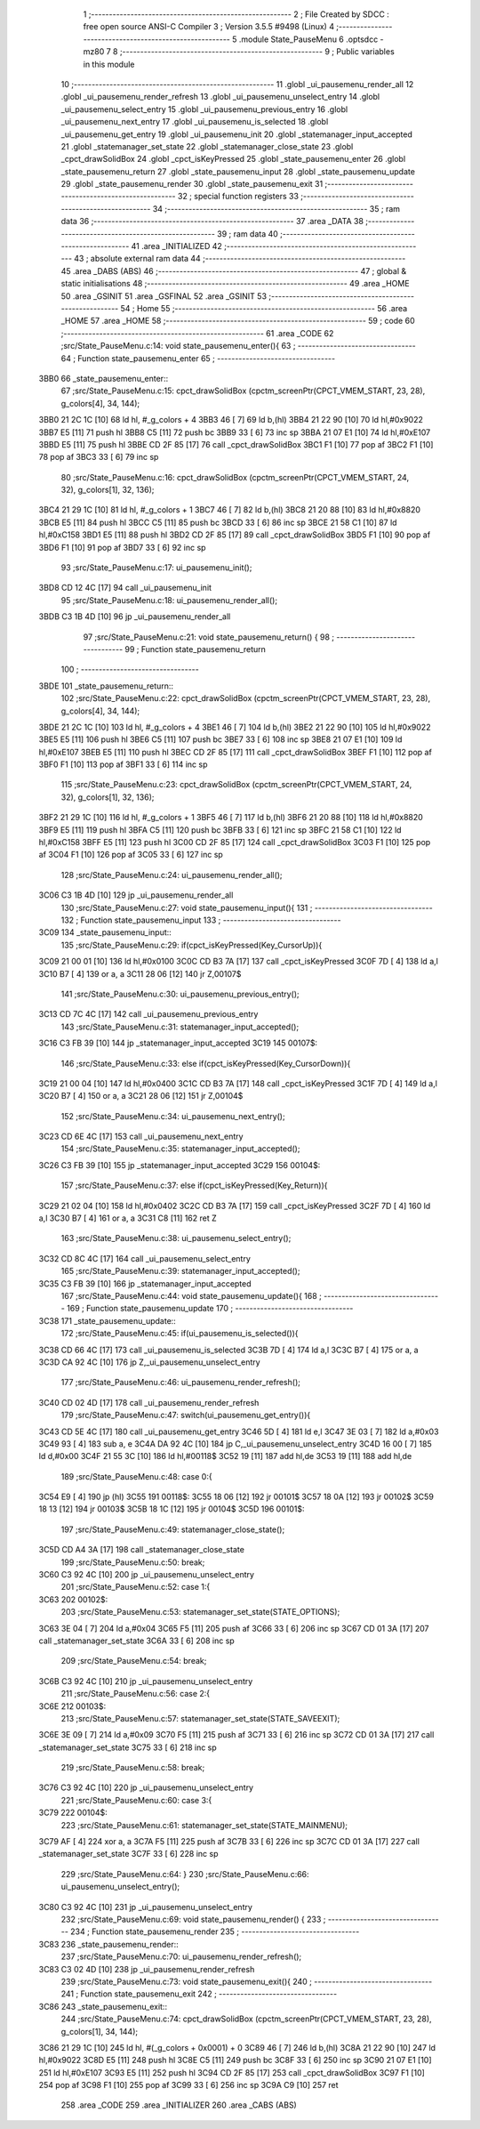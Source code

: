                               1 ;--------------------------------------------------------
                              2 ; File Created by SDCC : free open source ANSI-C Compiler
                              3 ; Version 3.5.5 #9498 (Linux)
                              4 ;--------------------------------------------------------
                              5 	.module State_PauseMenu
                              6 	.optsdcc -mz80
                              7 	
                              8 ;--------------------------------------------------------
                              9 ; Public variables in this module
                             10 ;--------------------------------------------------------
                             11 	.globl _ui_pausemenu_render_all
                             12 	.globl _ui_pausemenu_render_refresh
                             13 	.globl _ui_pausemenu_unselect_entry
                             14 	.globl _ui_pausemenu_select_entry
                             15 	.globl _ui_pausemenu_previous_entry
                             16 	.globl _ui_pausemenu_next_entry
                             17 	.globl _ui_pausemenu_is_selected
                             18 	.globl _ui_pausemenu_get_entry
                             19 	.globl _ui_pausemenu_init
                             20 	.globl _statemanager_input_accepted
                             21 	.globl _statemanager_set_state
                             22 	.globl _statemanager_close_state
                             23 	.globl _cpct_drawSolidBox
                             24 	.globl _cpct_isKeyPressed
                             25 	.globl _state_pausemenu_enter
                             26 	.globl _state_pausemenu_return
                             27 	.globl _state_pausemenu_input
                             28 	.globl _state_pausemenu_update
                             29 	.globl _state_pausemenu_render
                             30 	.globl _state_pausemenu_exit
                             31 ;--------------------------------------------------------
                             32 ; special function registers
                             33 ;--------------------------------------------------------
                             34 ;--------------------------------------------------------
                             35 ; ram data
                             36 ;--------------------------------------------------------
                             37 	.area _DATA
                             38 ;--------------------------------------------------------
                             39 ; ram data
                             40 ;--------------------------------------------------------
                             41 	.area _INITIALIZED
                             42 ;--------------------------------------------------------
                             43 ; absolute external ram data
                             44 ;--------------------------------------------------------
                             45 	.area _DABS (ABS)
                             46 ;--------------------------------------------------------
                             47 ; global & static initialisations
                             48 ;--------------------------------------------------------
                             49 	.area _HOME
                             50 	.area _GSINIT
                             51 	.area _GSFINAL
                             52 	.area _GSINIT
                             53 ;--------------------------------------------------------
                             54 ; Home
                             55 ;--------------------------------------------------------
                             56 	.area _HOME
                             57 	.area _HOME
                             58 ;--------------------------------------------------------
                             59 ; code
                             60 ;--------------------------------------------------------
                             61 	.area _CODE
                             62 ;src/State_PauseMenu.c:14: void state_pausemenu_enter(){
                             63 ;	---------------------------------
                             64 ; Function state_pausemenu_enter
                             65 ; ---------------------------------
   3BB0                      66 _state_pausemenu_enter::
                             67 ;src/State_PauseMenu.c:15: cpct_drawSolidBox (cpctm_screenPtr(CPCT_VMEM_START, 23, 28), g_colors[4], 34, 144);
   3BB0 21 2C 1C      [10]   68 	ld	hl, #_g_colors + 4
   3BB3 46            [ 7]   69 	ld	b,(hl)
   3BB4 21 22 90      [10]   70 	ld	hl,#0x9022
   3BB7 E5            [11]   71 	push	hl
   3BB8 C5            [11]   72 	push	bc
   3BB9 33            [ 6]   73 	inc	sp
   3BBA 21 07 E1      [10]   74 	ld	hl,#0xE107
   3BBD E5            [11]   75 	push	hl
   3BBE CD 2F 85      [17]   76 	call	_cpct_drawSolidBox
   3BC1 F1            [10]   77 	pop	af
   3BC2 F1            [10]   78 	pop	af
   3BC3 33            [ 6]   79 	inc	sp
                             80 ;src/State_PauseMenu.c:16: cpct_drawSolidBox (cpctm_screenPtr(CPCT_VMEM_START, 24, 32), g_colors[1], 32, 136);
   3BC4 21 29 1C      [10]   81 	ld	hl, #_g_colors + 1
   3BC7 46            [ 7]   82 	ld	b,(hl)
   3BC8 21 20 88      [10]   83 	ld	hl,#0x8820
   3BCB E5            [11]   84 	push	hl
   3BCC C5            [11]   85 	push	bc
   3BCD 33            [ 6]   86 	inc	sp
   3BCE 21 58 C1      [10]   87 	ld	hl,#0xC158
   3BD1 E5            [11]   88 	push	hl
   3BD2 CD 2F 85      [17]   89 	call	_cpct_drawSolidBox
   3BD5 F1            [10]   90 	pop	af
   3BD6 F1            [10]   91 	pop	af
   3BD7 33            [ 6]   92 	inc	sp
                             93 ;src/State_PauseMenu.c:17: ui_pausemenu_init();
   3BD8 CD 12 4C      [17]   94 	call	_ui_pausemenu_init
                             95 ;src/State_PauseMenu.c:18: ui_pausemenu_render_all();
   3BDB C3 1B 4D      [10]   96 	jp  _ui_pausemenu_render_all
                             97 ;src/State_PauseMenu.c:21: void state_pausemenu_return() {
                             98 ;	---------------------------------
                             99 ; Function state_pausemenu_return
                            100 ; ---------------------------------
   3BDE                     101 _state_pausemenu_return::
                            102 ;src/State_PauseMenu.c:22: cpct_drawSolidBox (cpctm_screenPtr(CPCT_VMEM_START, 23, 28), g_colors[4], 34, 144);
   3BDE 21 2C 1C      [10]  103 	ld	hl, #_g_colors + 4
   3BE1 46            [ 7]  104 	ld	b,(hl)
   3BE2 21 22 90      [10]  105 	ld	hl,#0x9022
   3BE5 E5            [11]  106 	push	hl
   3BE6 C5            [11]  107 	push	bc
   3BE7 33            [ 6]  108 	inc	sp
   3BE8 21 07 E1      [10]  109 	ld	hl,#0xE107
   3BEB E5            [11]  110 	push	hl
   3BEC CD 2F 85      [17]  111 	call	_cpct_drawSolidBox
   3BEF F1            [10]  112 	pop	af
   3BF0 F1            [10]  113 	pop	af
   3BF1 33            [ 6]  114 	inc	sp
                            115 ;src/State_PauseMenu.c:23: cpct_drawSolidBox (cpctm_screenPtr(CPCT_VMEM_START, 24, 32), g_colors[1], 32, 136);
   3BF2 21 29 1C      [10]  116 	ld	hl, #_g_colors + 1
   3BF5 46            [ 7]  117 	ld	b,(hl)
   3BF6 21 20 88      [10]  118 	ld	hl,#0x8820
   3BF9 E5            [11]  119 	push	hl
   3BFA C5            [11]  120 	push	bc
   3BFB 33            [ 6]  121 	inc	sp
   3BFC 21 58 C1      [10]  122 	ld	hl,#0xC158
   3BFF E5            [11]  123 	push	hl
   3C00 CD 2F 85      [17]  124 	call	_cpct_drawSolidBox
   3C03 F1            [10]  125 	pop	af
   3C04 F1            [10]  126 	pop	af
   3C05 33            [ 6]  127 	inc	sp
                            128 ;src/State_PauseMenu.c:24: ui_pausemenu_render_all();
   3C06 C3 1B 4D      [10]  129 	jp  _ui_pausemenu_render_all
                            130 ;src/State_PauseMenu.c:27: void state_pausemenu_input(){
                            131 ;	---------------------------------
                            132 ; Function state_pausemenu_input
                            133 ; ---------------------------------
   3C09                     134 _state_pausemenu_input::
                            135 ;src/State_PauseMenu.c:29: if(cpct_isKeyPressed(Key_CursorUp)){
   3C09 21 00 01      [10]  136 	ld	hl,#0x0100
   3C0C CD B3 7A      [17]  137 	call	_cpct_isKeyPressed
   3C0F 7D            [ 4]  138 	ld	a,l
   3C10 B7            [ 4]  139 	or	a, a
   3C11 28 06         [12]  140 	jr	Z,00107$
                            141 ;src/State_PauseMenu.c:30: ui_pausemenu_previous_entry();
   3C13 CD 7C 4C      [17]  142 	call	_ui_pausemenu_previous_entry
                            143 ;src/State_PauseMenu.c:31: statemanager_input_accepted();
   3C16 C3 FB 39      [10]  144 	jp  _statemanager_input_accepted
   3C19                     145 00107$:
                            146 ;src/State_PauseMenu.c:33: else if(cpct_isKeyPressed(Key_CursorDown)){
   3C19 21 00 04      [10]  147 	ld	hl,#0x0400
   3C1C CD B3 7A      [17]  148 	call	_cpct_isKeyPressed
   3C1F 7D            [ 4]  149 	ld	a,l
   3C20 B7            [ 4]  150 	or	a, a
   3C21 28 06         [12]  151 	jr	Z,00104$
                            152 ;src/State_PauseMenu.c:34: ui_pausemenu_next_entry();
   3C23 CD 6E 4C      [17]  153 	call	_ui_pausemenu_next_entry
                            154 ;src/State_PauseMenu.c:35: statemanager_input_accepted();
   3C26 C3 FB 39      [10]  155 	jp  _statemanager_input_accepted
   3C29                     156 00104$:
                            157 ;src/State_PauseMenu.c:37: else if(cpct_isKeyPressed(Key_Return)){
   3C29 21 02 04      [10]  158 	ld	hl,#0x0402
   3C2C CD B3 7A      [17]  159 	call	_cpct_isKeyPressed
   3C2F 7D            [ 4]  160 	ld	a,l
   3C30 B7            [ 4]  161 	or	a, a
   3C31 C8            [11]  162 	ret	Z
                            163 ;src/State_PauseMenu.c:38: ui_pausemenu_select_entry();
   3C32 CD 8C 4C      [17]  164 	call	_ui_pausemenu_select_entry
                            165 ;src/State_PauseMenu.c:39: statemanager_input_accepted();
   3C35 C3 FB 39      [10]  166 	jp  _statemanager_input_accepted
                            167 ;src/State_PauseMenu.c:44: void state_pausemenu_update(){
                            168 ;	---------------------------------
                            169 ; Function state_pausemenu_update
                            170 ; ---------------------------------
   3C38                     171 _state_pausemenu_update::
                            172 ;src/State_PauseMenu.c:45: if(ui_pausemenu_is_selected()){
   3C38 CD 66 4C      [17]  173 	call	_ui_pausemenu_is_selected
   3C3B 7D            [ 4]  174 	ld	a,l
   3C3C B7            [ 4]  175 	or	a, a
   3C3D CA 92 4C      [10]  176 	jp	Z,_ui_pausemenu_unselect_entry
                            177 ;src/State_PauseMenu.c:46: ui_pausemenu_render_refresh();
   3C40 CD 02 4D      [17]  178 	call	_ui_pausemenu_render_refresh
                            179 ;src/State_PauseMenu.c:47: switch(ui_pausemenu_get_entry()){
   3C43 CD 5E 4C      [17]  180 	call	_ui_pausemenu_get_entry
   3C46 5D            [ 4]  181 	ld	e,l
   3C47 3E 03         [ 7]  182 	ld	a,#0x03
   3C49 93            [ 4]  183 	sub	a, e
   3C4A DA 92 4C      [10]  184 	jp	C,_ui_pausemenu_unselect_entry
   3C4D 16 00         [ 7]  185 	ld	d,#0x00
   3C4F 21 55 3C      [10]  186 	ld	hl,#00118$
   3C52 19            [11]  187 	add	hl,de
   3C53 19            [11]  188 	add	hl,de
                            189 ;src/State_PauseMenu.c:48: case 0:{
   3C54 E9            [ 4]  190 	jp	(hl)
   3C55                     191 00118$:
   3C55 18 06         [12]  192 	jr	00101$
   3C57 18 0A         [12]  193 	jr	00102$
   3C59 18 13         [12]  194 	jr	00103$
   3C5B 18 1C         [12]  195 	jr	00104$
   3C5D                     196 00101$:
                            197 ;src/State_PauseMenu.c:49: statemanager_close_state();
   3C5D CD A4 3A      [17]  198 	call	_statemanager_close_state
                            199 ;src/State_PauseMenu.c:50: break;
   3C60 C3 92 4C      [10]  200 	jp	_ui_pausemenu_unselect_entry
                            201 ;src/State_PauseMenu.c:52: case 1:{
   3C63                     202 00102$:
                            203 ;src/State_PauseMenu.c:53: statemanager_set_state(STATE_OPTIONS);
   3C63 3E 04         [ 7]  204 	ld	a,#0x04
   3C65 F5            [11]  205 	push	af
   3C66 33            [ 6]  206 	inc	sp
   3C67 CD 01 3A      [17]  207 	call	_statemanager_set_state
   3C6A 33            [ 6]  208 	inc	sp
                            209 ;src/State_PauseMenu.c:54: break;
   3C6B C3 92 4C      [10]  210 	jp	_ui_pausemenu_unselect_entry
                            211 ;src/State_PauseMenu.c:56: case 2:{
   3C6E                     212 00103$:
                            213 ;src/State_PauseMenu.c:57: statemanager_set_state(STATE_SAVEEXIT);
   3C6E 3E 09         [ 7]  214 	ld	a,#0x09
   3C70 F5            [11]  215 	push	af
   3C71 33            [ 6]  216 	inc	sp
   3C72 CD 01 3A      [17]  217 	call	_statemanager_set_state
   3C75 33            [ 6]  218 	inc	sp
                            219 ;src/State_PauseMenu.c:58: break;
   3C76 C3 92 4C      [10]  220 	jp	_ui_pausemenu_unselect_entry
                            221 ;src/State_PauseMenu.c:60: case 3:{
   3C79                     222 00104$:
                            223 ;src/State_PauseMenu.c:61: statemanager_set_state(STATE_MAINMENU);
   3C79 AF            [ 4]  224 	xor	a, a
   3C7A F5            [11]  225 	push	af
   3C7B 33            [ 6]  226 	inc	sp
   3C7C CD 01 3A      [17]  227 	call	_statemanager_set_state
   3C7F 33            [ 6]  228 	inc	sp
                            229 ;src/State_PauseMenu.c:64: }
                            230 ;src/State_PauseMenu.c:66: ui_pausemenu_unselect_entry();
   3C80 C3 92 4C      [10]  231 	jp  _ui_pausemenu_unselect_entry
                            232 ;src/State_PauseMenu.c:69: void state_pausemenu_render() {
                            233 ;	---------------------------------
                            234 ; Function state_pausemenu_render
                            235 ; ---------------------------------
   3C83                     236 _state_pausemenu_render::
                            237 ;src/State_PauseMenu.c:70: ui_pausemenu_render_refresh();
   3C83 C3 02 4D      [10]  238 	jp  _ui_pausemenu_render_refresh
                            239 ;src/State_PauseMenu.c:73: void state_pausemenu_exit(){
                            240 ;	---------------------------------
                            241 ; Function state_pausemenu_exit
                            242 ; ---------------------------------
   3C86                     243 _state_pausemenu_exit::
                            244 ;src/State_PauseMenu.c:74: cpct_drawSolidBox (cpctm_screenPtr(CPCT_VMEM_START, 23, 28), g_colors[1], 34, 144);
   3C86 21 29 1C      [10]  245 	ld	hl, #(_g_colors + 0x0001) + 0
   3C89 46            [ 7]  246 	ld	b,(hl)
   3C8A 21 22 90      [10]  247 	ld	hl,#0x9022
   3C8D E5            [11]  248 	push	hl
   3C8E C5            [11]  249 	push	bc
   3C8F 33            [ 6]  250 	inc	sp
   3C90 21 07 E1      [10]  251 	ld	hl,#0xE107
   3C93 E5            [11]  252 	push	hl
   3C94 CD 2F 85      [17]  253 	call	_cpct_drawSolidBox
   3C97 F1            [10]  254 	pop	af
   3C98 F1            [10]  255 	pop	af
   3C99 33            [ 6]  256 	inc	sp
   3C9A C9            [10]  257 	ret
                            258 	.area _CODE
                            259 	.area _INITIALIZER
                            260 	.area _CABS (ABS)
